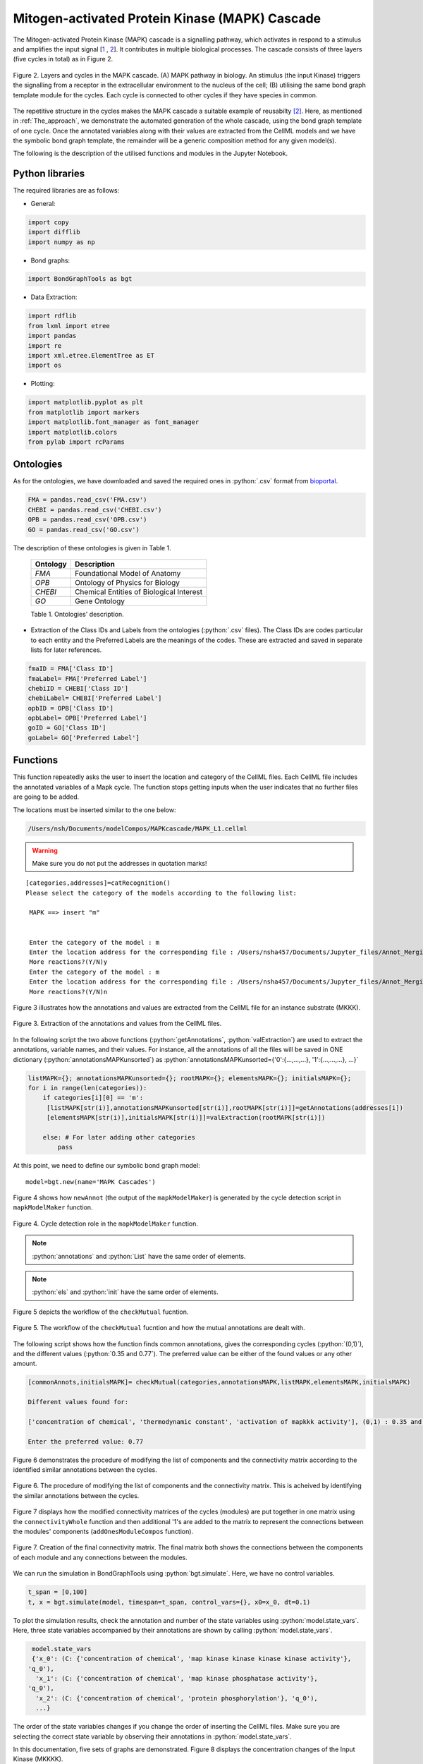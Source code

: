 .. Automated Model Composition master file, created by
   sphinx-quickstart on Mon Dec 1 16:22:42 2020.
   You can adapt this file completely to your liking, but it should at least
   contain the root `toctree` directive.

=======================================================
    **Mitogen-activated Protein Kinase (MAPK) Cascade**
=======================================================

The Mitogen-activated Protein Kinase (MAPK) cascade is a signalling pathway, which activates in respond to a stimulus and amplifies the input signal [1_ , 2_]. It contributes in multiple biological processes. The cascade consists of three layers (five cycles in total) as in Figure 2. 


.. figure:: _images/MAPK_cascade.jpg
    :width: 600px
    :align: center
    :height: 470px
    :alt: alternate text
    :figclass: align-center

    Figure 2. Layers and cycles in the MAPK cascade. (A) MAPK pathway in biology. An stimulus (the input Kinase) triggers the signalling from a receptor in the extracellular environment to the nucleus of the cell; (B) utilising the same bond graph template module for the cycles. Each cycle is connected to other cycles if they have species in common.



The repetitive structure in the cycles makes the MAPK cascade a suitable example of reusabilty [2]_. Here, as mentioned in :ref:`The_approach`, we demonstrate the automated generation of the whole cascade, using the bond graph template of one cycle. Once the annotated variables along with their values are extracted from the CellML models and we have the symbolic bond graph template, the remainder will be a generic composition method for any given model(s).

The following is the description of the utilised functions and modules in the Jupyter Notebook.

Python libraries
================

The required libraries are as follows:

* General:
.. code-block:: Python

   import copy
   import difflib
   import numpy as np

* Bond graphs:
.. code-block:: Python

   import BondGraphTools as bgt
   

* Data Extraction:
.. code-block:: Python

   import rdflib
   from lxml import etree
   import pandas
   import re
   import xml.etree.ElementTree as ET
   import os

* Plotting:
.. code-block:: Python

   import matplotlib.pyplot as plt
   from matplotlib import markers
   import matplotlib.font_manager as font_manager
   import matplotlib.colors
   from pylab import rcParams

Ontologies
==========
.. role:: python(code)
    :language: py

As for the ontologies, we have downloaded and saved the required ones in :python:`.csv` format from `bioportal <https://bioportal.bioontology.org/ontologies>`_. 

.. code-block:: Python

   FMA = pandas.read_csv('FMA.csv')
   CHEBI = pandas.read_csv('CHEBI.csv')
   OPB = pandas.read_csv('OPB.csv')
   GO = pandas.read_csv('GO.csv')

The description of these ontologies is given in Table 1.
      
   +------------+--------------------------------------------+
   | Ontology   | Description                                |
   +============+============================================+
   | *FMA*      | Foundational Model of Anatomy              |
   +------------+--------------------------------------------+
   | *OPB*      | Ontology of Physics for Biology            |
   +------------+--------------------------------------------+
   | *CHEBI*    | Chemical Entities of Biological Interest   |
   +------------+--------------------------------------------+
   | *GO*       | Gene Ontology                              |
   +------------+--------------------------------------------+

   Table 1. Ontologies' description.



* Extraction of the Class IDs and Labels from the ontologies (:python:`.csv` files). The Class IDs are codes particular to each entity and the Preferred Labels are the meanings of the codes. These are extracted and saved in separate lists for later references.
.. code-block:: Python

   fmaID = FMA['Class ID']
   fmaLabel= FMA['Preferred Label']
   chebiID = CHEBI['Class ID']
   chebiLabel= CHEBI['Preferred Label']
   opbID = OPB['Class ID']
   opbLabel= OPB['Preferred Label']
   goID = GO['Class ID']
   goLabel= GO['Preferred Label']

Functions
========

.. function:: catRecognition()

   Asking for the category and location of the models given to the function. Here just the choice of MAPK cycles is included.

   :rtype: [:python:`categories`] list of the categories in which each CellML model fits.
   :rtype: [:python:`addresses`] list of the locations of the CellML files.


This function repeatedly asks the user to insert the location and category of the CellML files. Each CellML file includes the annotated variables of a Mapk cycle. The function stops getting inputs when the user indicates that no further files are going to be added.

The locations must be inserted similar to the one below:

.. code-block:: Python

   /Users/nsh/Documents/modelCompos/MAPKcascade/MAPK_L1.cellml

.. warning::

   Make sure you do not put the addresses in quotation marks!


::

 [categories,addresses]=catRecognition()
 Please select the category of the models according to the following list:
  
  MAPK ==> insert "m"


  Enter the category of the model : m
  Enter the location address for the corresponding file : /Users/nsha457/Documents/Jupyter_files/Annot_Merging/MAPK cascade/MAPK_L1.cellml
  More reactions?(Y/N)y
  Enter the category of the model : m
  Enter the location address for the corresponding file : /Users/nsha457/Documents/Jupyter_files/Annot_Merging/MAPK cascade/MAPK_L2.cellml
  More reactions?(Y/N)n
  

.. function:: getAnnotations(add)

   Extracting the annotations from the CellML files.

   :param add: the list of locations (addresses) which is the output from the "catRecognition" function.
   :rtype: [:python:`List`] a dictionary containing the names of the variables in the CellML files (in the order of the found annotations).
   :rtype: [:python:`annotations`] a dictionary containing the annotations in the CellML files.
   :rtype: [:python:`root`] a dictionary containing the imported XML data from the CellML files.


.. function:: valExtraction(root)

   Extracting the variables and values from the CellML files.

   :param root: a dictionary containing the imported XML data from the output of the "getAnnotations" functions.
   :rtype: [:python:`els`] (representing the elements) a dictionary containing the names of the variables in the CellML files (in the order of the  found initial amounts).
   :rtype: [:python:`init`] (representing the initials) a dictionary containing the initial amounts of the variables in the CellML files.

Figure 3 illustrates how the annotations and values are extracted from the CellML file for an instance substrate (MKKK).

.. figure:: _images/cellml_ex.jpg
    :width: 900px
    :align: center
    :height: 600px
    :alt: alternate text
    :figclass: align-center

    Figure 3. Extraction of the annotations and values from the CellML files. 



In the following script the two above functions (:python:`getAnnotations`, :python:`valExtraction`) are used to extract the annotations, variable names, and their values. For instance, all the annotations of all the files will be saved in ONE dictionary (:python:`annotationsMAPKunsorted`) as :python:`annotationsMAPKunsorted={'0':{...,...,...}, '1':{...,...,...}, ...}`

.. code-block:: Python

   listMAPK={}; annotationsMAPKunsorted={}; rootMAPK={}; elementsMAPK={}; initialsMAPK={}; 
   for i in range(len(categories)):
       if categories[i][0] == 'm':
        [listMAPK[str(i)],annotationsMAPKunsorted[str(i)],rootMAPK[str(i)]]=getAnnotations(addresses[i])        
        [elementsMAPK[str(i)],initialsMAPK[str(i)]]=valExtraction(rootMAPK[str(i)])
                
       else: # For later adding other categories
           pass

At this point, we need to define our symbolic bond graph model:
::

  model=bgt.new(name='MAPK Cascades')


.. function:: mapkModelMaker(Model,annotations)

   Generating the MAPK cycles' bond graph symbolic components.

   :param Model: the symbolic bond graph model.
   :param annotations: a dictionary containing the annotations in the CellML files.
   :rtype: [:python:`mapkCascades`] a dictionary containing some sub-dictionaries in which the annotations for each cycle are given as references.
   :rtype: [:python:`connectivityMatrixx`] the connectivity matrix (a list) for one MAPK cycle.
   :rtype: [:python:`mergeableComponents`] a list of potential mergeable components along with their corresponding junctions.
   :rtype: [:python:`Components`] a dictionary containing the symbolic bond graph components for each inserted module
   :rtype: [:python:`newAnnot`] a dictionary containing the annotations in the CellML files in which the keys are substituted with the identified cycle numbers.


Figure 4 shows how ``newAnnot`` (the output of the ``mapkModelMaker``) is generated by the cycle detection script in ``mapkModelMaker`` function.


.. figure:: _images/cycle_detection.jpg
    :width: 750px
    :align: center
    :height: 1000px
    :alt: alternate text
    :figclass: align-center

    Figure 4. Cycle detection role in the ``mapkModelMaker`` function. 




.. function:: checkMutual(category,annotations,List,els,init)
   
   Checking for similar annotations among the models. If the variables with the same annotations have the same values the function ignores them. Otherwise, it asks the user to choose just one value for the two same variables. If no amount is inserted by the user, the function arbitarary deletes one of them.

   :param category: a list of the names of the categories which each model corresponds to.
   :param annotations: a dictionary containing the annotations for each model (keys are the cycle numbers).
   :param List: list of variable names corresponding to the annotations in order of the "annotations" dictionary.
   :param els: a dictionary containing the names of the variables in the CellML files (in the order of the  found initial amounts).
   :param init: a dictionary containing the initial amounts of the variables in the CellML files.
   :rtype: [:python:`commonAnnots`] common annotations found among the models. Keys will be the pairs of cycles' numbers (k1,k2).
   :rtype: [:python:`init`] The modified dictionary of the initial values.


.. note::

   :python:`annotations` and :python:`List` have the same order of elements.

.. note::

   :python:`els` and :python:`init` have the same order of elements.


Figure 5 depicts the workflow of the ``checkMutual`` fucntion.

.. figure:: _images/checkMutual.jpg
    :width: 500px
    :align: center
    :height: 900px
    :alt: alternate text
    :figclass: align-center


    Figure 5. The workflow of the ``checkMutual`` fucntion and how the mutual annotations are dealt with.
 

The following script shows how the function finds common annotations, gives the corresponding cycles (:python:`(0,1)`), and the different values (:python:`0.35 and 0.77`). The preferred value can be either of the found values or any other amount.

.. code-block:: Python

   [commonAnnots,initialsMAPK]= checkMutual(categories,annotationsMAPK,listMAPK,elementsMAPK,initialsMAPK)

   Different values found for: 

   ['concentration of chemical', 'thermodynamic constant', 'activation of mapkkk activity'], (0,1) : 0.35 and 0.77

   Enter the preferred value: 0.77        
 

.. function:: componentConnectivityMatrixRemove(commonAnnots,mergeableComponents,Components,connectivityMatrixx,model)
   
   Deleting the extra components which have similar annotations by knowing the cycle number that they belong to. By having the cycle numbers here, we exactly know which component is deleted from which model. We need to delete *n-1* of each *n* same components throughout the models and keep one.

   :param commonAnnots: a list of common annotations found among the models.
   :param mergeableComponents: a list of potential mergeable components along with their corresponding junctions.
   :param Components: a dictionary containing the default bond graph components for each module.
   :param connectivityMatrixx: the connectivity matrix (a list) for one MAPK cycle.
   :param model: the bond graph model (no components added yet).
   :rtype: [:python:`jointComps`] a list containing the single components to keep from each set of mutual components.
   :rtype: [:python:`model`] the bond graph model (modified list of components added).
   :rtype: [:python:`Components`] a dictionary including the modified components list for each module.
   :rtype: [:python:`initialCMs`] a dictionary including all the connectvity matrices of the modules. It is modified according to the removed components.

Figure 6 demonstrates the procedure of modifying the list of components and the connectivity matrix according to the identified similar annotations between the cycles.


.. figure:: _images/CompCMremove.jpg
    :width: 600px
    :align: center
    :height: 900px
    :alt: alternate text
    :figclass: align-center

    Figure 6. The procedure of modifying the list of components and the connectivity matrix. This is acheived by identifying the similar annotations between the cycles.


.. function:: valueAllocation(annotations,mapkCascades,List,els,init,Model)

   Passing the values to the bond graph components regarding the annotations. Matching with the ones that have already been given in the mapkCascades dictionary for each cycle.

   :param annotations: a dictionary containing the annotations for each model (keys are the cycle numbers).
   :param mapkCascades: the :python:`mapkCascades` dictionary contains the sub-dictionaries in which the annotations for each cycle are given as references.
   :param List: list of variable corresponding to the annotations in order of the :python:`annotations` dictionary.
   :param els: a dictionary containing the names of the variables in the CellML files (in the order of the initial values).
   :param init: a dictionary containing the initial values of the variables in the CellML files.
   :param Model: the bond graph model which now all the required components are added to.
   :rtype: [:python:`stateVarsInitials`] a list containing the annotations and initial values for the "state variables".



.. function:: componentsListConnectivityMatrix(Components)

   Ordering the modified components of the modules in ONE list. The order is the same as in the connectivity matrix in which the rows and columns represent the connections for each component.

   :param Components: the dictionary including the modified components list for each module.
   :rtype: [:python:`connectivityBondsRow`] a list containing all the components of the modules. Based on the order of the components in this list, the connections between the components and modules will be made using the '0's and '1's in the connectivity matrix.


.. function:: connectivityWhole(initialCMs)

   In this function all the modified connectivity matrices of the modules are combined in one matrix.

   :param initialCMs: a dictionary including all the modified connectvity matrices of the modules. 
   :rtype: [:python:`connectivityMatrixWhole`] a matrix in which all the connectivity matrices are put together diagonally. All other elements of the matrix will remain zero.

 

.. function:: addOnesModuleCompos(initialCMs,jointComps,connectivityBondsRow,connectivityMatrixWhole)
 
   Inserting "1"s in the whole connectivity matrix for connections between the modules based on the saved components in :python:`jointComps`.

   :param initialCMs: a dictionary including all the modified connectvity matrices of the modules. 
   :param jointComps: a list containing the single components to keep from each set of mutual components.
   :param connectivityBondsRow: a list containing the whole components of the modules. Based on the order of the components in this list, the connections between the components and modules will be made using the elements of the connectivity matrix.
   :param connectivityMatrixWhole: a matrix in which all the connectivity matrices are put together diagonally.
   :rtype: [:python:`connectivityMatrixWhole`] modified final connectivity matrix with the "1"s added for making connections between the mutual components of the modules.


Figure 7 displays how the modified connectivity matrices of the cycles (modules) are put together in one matrix using the ``connectivityWhole`` function and then additional '1's are added to the matrix to represent the connections between the modules' components (``addOnesModuleCompos`` function).


.. figure:: _images/cmWhole.png
    :width: 700px
    :align: center
    :height: 700px
    :alt: alternate text
    :figclass: align-center

    Figure 7. Creation of the final connectivity matrix. The final matrix both shows the connections between the components of each module and any connections between the modules.



.. function:: BondsConnection(connectivityMatrixWhole,connectivityBondsRow)

   Making the bond graph connections (bonds) between the components based on the final connectivity matrix.

   :param connectivityMatrixWhole: the final connectivity matrix.
   :param connectivityBondsRow: a list containing all the components of the modules.
   :rtype: [:python:`model`] the bond graph model in which the connections between the components as well as the modules has been made.  

.. function:: stateVarsValues(model,stateVarsInitials)

   Matching the model's state variable default names with the annotations and values saved in :python:`stateVarsInitials`. Then, passing the values to the corresponding state variables.

   :param model: the bond graph model.
   :param stateVarsInitials: a list containing the annotations and initial values for the state variables.
   :rtype: [:python:`x0Values`] a list of ordered initial values for the state variables (ordering based on the state variables' annotations).


.. function:: combineDict(x0Values)

   Combining the initial values of the state variables in the format acceptable in BondGraphTools i.e. :python:`{'x_0':value_0, 'x_1':value_1, ...}`.

   :param x0Values: A list of ordered initial values for the state variables (ordered based on the state variables' annotations).
   :rtype: [:python:`x_0`] a dictionary including the state variables along with the values gained from the input(:python:`x0Values`).


We can run the simulation in BondGraphTools using :python:`bgt.simulate`. Here, we have no control variables. 

.. function:: bgt.simulate(model, timespan, control_vars, x0, dt)

   :param model: the bond graph model.
   :param timespan: the time interval for simulation.
   :param control_vars: gives values to any variable/parameter which has remained symbolic as control variable. 
   :param x0: a dictionary with the state variables and their values.
   :param dt: the time steps for solving the constitutive equations of the model.
   :rtype: [:python:`t`] a list containing the time points.
   :rtype: [:python:`x`] an array containing the values for the state variables over time. 



.. code-block:: Python
   
   t_span = [0,100]
   t, x = bgt.simulate(model, timespan=t_span, control_vars={}, x0=x_0, dt=0.1)


To plot the simulation results, check the annotation and number of the state variables using :python:`model.state_vars`. Here, three state variables accompanied by their annotations are shown by calling :python:`model.state_vars`.

.. code-block:: Python
   
   model.state_vars
   {'x_0': (C: {'concentration of chemical', 'map kinase kinase kinase kinase activity'},
  'q_0'),
    'x_1': (C: {'concentration of chemical', 'map kinase phosphatase activity'},
  'q_0'),
    'x_2': (C: {'concentration of chemical', 'protein phosphorylation'}, 'q_0'),
    ...}

The order of the state variables changes if you change the order of inserting the CellML files. Make sure you are selecting the correct state variable by observing their annotations in :python:`model.state_vars`.

In this documentation, five sets of graphs are demonstrated. Figure 8 displays the concentration changes of the Input Kinase (MKKKK).

.. code-block:: Python
   

   rcParams['figure.figsize'] = 9, 6
   plt.rcParams['axes.facecolor'] = 'floralwhite'
   plt.rc('axes',edgecolor='peachpuff')

   font = font_manager.FontProperties(family='Times New Roman',
                                      weight='bold',
                                      style='normal', size=11)

   plt.plot(t,x[:,0],'goldenrod', linewidth='5', label='MKKKK'+' '+str(list(model.state_vars.values())[0][0].name))
   plt.legend(bbox_to_anchor=(1, 1), prop=font )

   plt.grid(color='peachpuff')
   plt.xlabel('Time (ms)', fontweight='bold',family='Times New Roman', fontsize=15)
   plt.ylabel('Concentration (mmol)', fontweight='bold',family='Times New Roman', fontsize=15)


.. note::
   According to the output of :python:`model.state_vars`, the corresponding state variable for MKKKK is :python:`x_0`. So, :python:`x[:,0]` is selected for plotting.

.. figure:: _images/mkkkk.svg
    :width: 700px
    :align: center
    :height: 430px
    :alt: alternate text
    :figclass: align-center

    Figure 8. Concentration changes of the Input Kinase (MKKKK).

.. code-block:: Python

   rcParams['figure.figsize'] = 9, 6
   plt.rcParams['axes.facecolor'] = 'floralwhite'
   plt.rc('axes',edgecolor='peachpuff')
   font = font_manager.FontProperties(family='Times New Roman',
                                   weight='bold',
                                   style='normal', size=11)

   plt.plot(t,x[:,4],'steelblue',marker= 'o',markevery=50,ms=6,linestyle='--',linewidth=2.5, label='MKKK'+' '+str(list(model.state_vars.values())[4][0].name))
   plt.plot(t,x[:,5],'lightcoral', linewidth=5, label='MKKKP'+' '+str(list(model.state_vars.values())[5][0].name))
   plt.legend(bbox_to_anchor=(1, 1), fontsize=8, prop=font)
   plt.grid(color='peachpuff')
   plt.xlabel('Time (ms)', fontweight='bold',family='Times New Roman', fontsize=15)
   plt.ylabel('Concentration (mmol)', fontweight='bold',family='Times New Roman', fontsize=15)

.. figure:: _images/mkkk_mkkkp.svg
    :width: 700px
    :align: center
    :height: 460px
    :alt: alternate text
    :figclass: align-center

    Figure 9. Concentration changes of MKKK and MKKKP.


.. code-block:: Python

   rcParams['figure.figsize'] = 9, 6
   plt.rcParams['axes.facecolor'] = 'floralwhite'
   plt.rc('axes',edgecolor='peachpuff')
   font = font_manager.FontProperties(family='Times New Roman',
                                   weight='bold',
                                   style='normal', size=11)

   plt.plot(t,x[:,12],'steelblue',marker= 'o',markevery=50,ms=6,linestyle='--',linewidth=2.5,label='MKK'+' '+str(list(model.state_vars.values())[12][0].name))
   plt.plot(t,x[:,13],'lightcoral',linewidth=5 ,label='MKKP'+' '+str(list(model.state_vars.values())[13][0].name))
   plt.plot(t,x[:,16],'maroon',marker= '^',markevery=50,ms=7,linestyle=':',linewidth=2.5, label='MKKPP'+' '+str(list(model.state_vars.values())[16][0].name))
   plt.legend(loc='upper center',bbox_to_anchor=(0.51, 1.18), fontsize=8, prop=font)
   plt.grid(color='peachpuff')
   plt.xlabel('Time (ms)', fontweight='bold',family='Times New Roman', fontsize=15)
   plt.ylabel('Concentration (mmol)',fontweight='bold',family='Times New Roman', fontsize=15)


.. figure:: _images/mkk_mkkp_mkkpp.svg
    :width: 700px
    :align: center
    :height: 460px
    :alt: alternate text
    :figclass: align-center

    Figure 10. Concentration changes of MKK, MKKP, and MKKPP.


.. code-block:: Python

   rcParams['figure.figsize'] = 8, 6
   plt.rcParams['axes.facecolor'] = 'floralwhite'
   plt.rc('axes',edgecolor='peachpuff')
   font = font_manager.FontProperties(family='Times New Roman',
                                   weight='bold',
                                   style='normal', size=11)

   plt.plot(t,x[:,20],'steelblue',marker= 'o',markevery=50,ms=6,linewidth=2.5, linestyle='--', label='MK'+' '+str(list(model.state_vars.values())[20][0].name))
   plt.plot(t,x[:,21],'lightcoral', linewidth='5', label='MKP'+' '+str(list(model.state_vars.values())[21][0].name))
   plt.plot(t,x[:,24],'maroon',marker= '^',markevery=50,ms=7,linestyle=':',linewidth=2.5, label='MKPP'+' '+str(list(model.state_vars.values())[24][0].name))
   plt.legend(loc='upper center',bbox_to_anchor=(0.51, 1.18), fontsize=8, prop=font)
   plt.grid(color='peachpuff')
   plt.xlabel('Time (ms)', fontweight='bold',family='Times New Roman', fontsize=15)
   plt.ylabel('Concentration (mmol)',fontweight='bold',family='Times New Roman', fontsize=15)


.. figure:: _images/mk_mkp_mkpp.svg
    :width: 600px
    :align: center
    :height: 460px
    :alt: alternate text
    :figclass: align-center

    Figure 11. Concentration changes of MK, MKP, and MKPP.


.. code-block:: Python
   
   rcParams['figure.figsize'] = 9, 6
   plt.rcParams['axes.facecolor'] = 'floralwhite'
   plt.rc('axes',edgecolor='peachpuff')
   font = font_manager.FontProperties(family='Times New Roman',
                                   weight='bold',
                                   style='normal', size=11)

   plt.plot(t,100*x[:,5]/x[0,4],'grey',marker= '^',markevery=60,ms=7,linestyle='--',linewidth=2.5, label='MKKKP'+' '+str(list(model.state_vars.values())[5][0].name))
   plt.plot(t,100*x[:,16]/x[0,12],'k',marker= 'o',markevery=50,ms=6,linestyle='--',linewidth=2.5,label='MKKPP'+' '+str(list(model.state_vars.values())[16][0].name))
   plt.plot(t,100*x[:,24]/x[0,20],'rosybrown',marker= '*',markevery=50,ms=9, linestyle='--',linewidth=2.5, label='MKPP'+' '+str(list(model.state_vars.values())[24][0].name))

   plt.legend(loc='upper center',bbox_to_anchor=(0.50, 1.18), fontsize=9, prop=font)
   plt.grid(color='peachpuff')
   plt.xlabel('Time (ms)', fontweight='bold',family='Times New Roman', fontsize=15)
   plt.ylabel("% Activation", fontweight='bold',family='Times New Roman', fontsize=15)


.. figure:: _images/activation.svg
    :width: 700px
    :align: center
    :height: 460px
    :alt: alternate text
    :figclass: align-center

    Figure 12. Activation percentage for MKKKP, MKKPP, and MKPP.







.. [1] Sarma, U., & Ghosh, I. (2012). Oscillations in MAPK cascade triggered by two distinct designs of coupled positive and negative feedback loops. `<http://www.biomedcentral.com/1756-0500/5/287>`_


.. [2] Pan, M. (2020). ............. `<.............>`_




